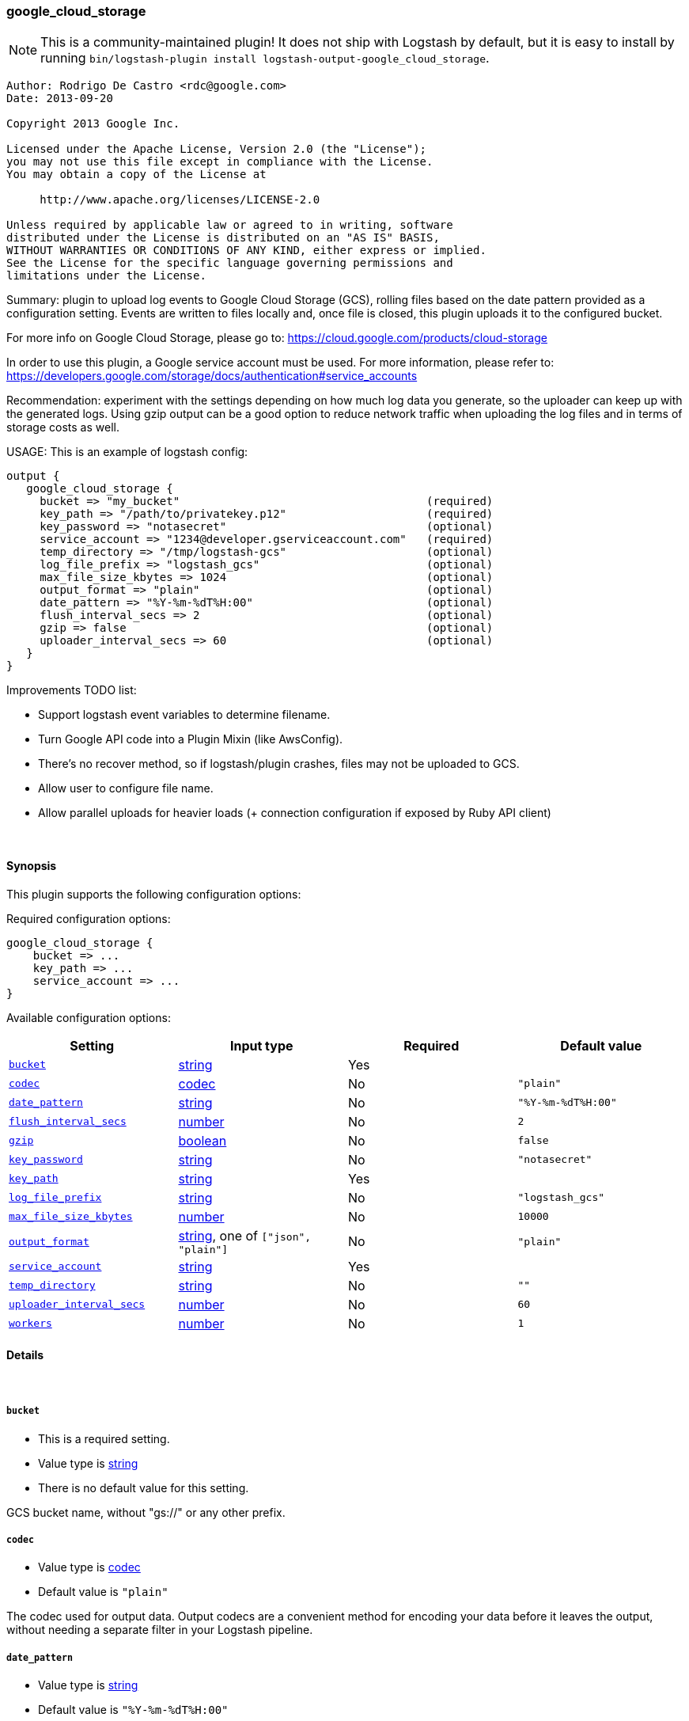 [[plugins-outputs-google_cloud_storage]]
=== google_cloud_storage


NOTE: This is a community-maintained plugin! It does not ship with Logstash by default, but it is easy to install by running `bin/logstash-plugin install logstash-output-google_cloud_storage`.

[source,txt]
-----
Author: Rodrigo De Castro <rdc@google.com>
Date: 2013-09-20

Copyright 2013 Google Inc.

Licensed under the Apache License, Version 2.0 (the "License");
you may not use this file except in compliance with the License.
You may obtain a copy of the License at

     http://www.apache.org/licenses/LICENSE-2.0

Unless required by applicable law or agreed to in writing, software
distributed under the License is distributed on an "AS IS" BASIS,
WITHOUT WARRANTIES OR CONDITIONS OF ANY KIND, either express or implied.
See the License for the specific language governing permissions and
limitations under the License.
-----

Summary: plugin to upload log events to Google Cloud Storage (GCS), rolling
files based on the date pattern provided as a configuration setting. Events
are written to files locally and, once file is closed, this plugin uploads
it to the configured bucket.

For more info on Google Cloud Storage, please go to:
https://cloud.google.com/products/cloud-storage

In order to use this plugin, a Google service account must be used. For
more information, please refer to:
https://developers.google.com/storage/docs/authentication#service_accounts

Recommendation: experiment with the settings depending on how much log
data you generate, so the uploader can keep up with the generated logs.
Using gzip output can be a good option to reduce network traffic when
uploading the log files and in terms of storage costs as well.

USAGE:
This is an example of logstash config:

[source,json]
--------------------------
output {
   google_cloud_storage {
     bucket => "my_bucket"                                     (required)
     key_path => "/path/to/privatekey.p12"                     (required)
     key_password => "notasecret"                              (optional)
     service_account => "1234@developer.gserviceaccount.com"   (required)
     temp_directory => "/tmp/logstash-gcs"                     (optional)
     log_file_prefix => "logstash_gcs"                         (optional)
     max_file_size_kbytes => 1024                              (optional)
     output_format => "plain"                                  (optional)
     date_pattern => "%Y-%m-%dT%H:00"                          (optional)
     flush_interval_secs => 2                                  (optional)
     gzip => false                                             (optional)
     uploader_interval_secs => 60                              (optional)
   }
}
--------------------------

Improvements TODO list:

* Support logstash event variables to determine filename.
* Turn Google API code into a Plugin Mixin (like AwsConfig).
* There's no recover method, so if logstash/plugin crashes, files may not
be uploaded to GCS.
* Allow user to configure file name.
* Allow parallel uploads for heavier loads (+ connection configuration if
exposed by Ruby API client)

&nbsp;

==== Synopsis

This plugin supports the following configuration options:


Required configuration options:

[source,json]
--------------------------
google_cloud_storage {
    bucket => ...
    key_path => ...
    service_account => ...
}
--------------------------



Available configuration options:

[cols="<,<,<,<m",options="header",]
|=======================================================================
|Setting |Input type|Required|Default value
| <<plugins-outputs-google_cloud_storage-bucket>> |<<string,string>>|Yes|
| <<plugins-outputs-google_cloud_storage-codec>> |<<codec,codec>>|No|`"plain"`
| <<plugins-outputs-google_cloud_storage-date_pattern>> |<<string,string>>|No|`"%Y-%m-%dT%H:00"`
| <<plugins-outputs-google_cloud_storage-flush_interval_secs>> |<<number,number>>|No|`2`
| <<plugins-outputs-google_cloud_storage-gzip>> |<<boolean,boolean>>|No|`false`
| <<plugins-outputs-google_cloud_storage-key_password>> |<<string,string>>|No|`"notasecret"`
| <<plugins-outputs-google_cloud_storage-key_path>> |<<string,string>>|Yes|
| <<plugins-outputs-google_cloud_storage-log_file_prefix>> |<<string,string>>|No|`"logstash_gcs"`
| <<plugins-outputs-google_cloud_storage-max_file_size_kbytes>> |<<number,number>>|No|`10000`
| <<plugins-outputs-google_cloud_storage-output_format>> |<<string,string>>, one of `["json", "plain"]`|No|`"plain"`
| <<plugins-outputs-google_cloud_storage-service_account>> |<<string,string>>|Yes|
| <<plugins-outputs-google_cloud_storage-temp_directory>> |<<string,string>>|No|`""`
| <<plugins-outputs-google_cloud_storage-uploader_interval_secs>> |<<number,number>>|No|`60`
| <<plugins-outputs-google_cloud_storage-workers>> |<<number,number>>|No|`1`
|=======================================================================



==== Details

&nbsp;

[[plugins-outputs-google_cloud_storage-bucket]]
===== `bucket` 

  * This is a required setting.
  * Value type is <<string,string>>
  * There is no default value for this setting.

GCS bucket name, without "gs://" or any other prefix.

[[plugins-outputs-google_cloud_storage-codec]]
===== `codec` 

  * Value type is <<codec,codec>>
  * Default value is `"plain"`

The codec used for output data. Output codecs are a convenient method for encoding your data before it leaves the output, without needing a separate filter in your Logstash pipeline.

[[plugins-outputs-google_cloud_storage-date_pattern]]
===== `date_pattern` 

  * Value type is <<string,string>>
  * Default value is `"%Y-%m-%dT%H:00"`

Time pattern for log file, defaults to hourly files.
Must Time.strftime patterns: www.ruby-doc.org/core-2.0/Time.html#method-i-strftime

[[plugins-outputs-google_cloud_storage-flush_interval_secs]]
===== `flush_interval_secs` 

  * Value type is <<number,number>>
  * Default value is `2`

Flush interval in seconds for flushing writes to log files. 0 will flush
on every message.

[[plugins-outputs-google_cloud_storage-gzip]]
===== `gzip` 

  * Value type is <<boolean,boolean>>
  * Default value is `false`

Gzip output stream when writing events to log files.

[[plugins-outputs-google_cloud_storage-key_password]]
===== `key_password` 

  * Value type is <<string,string>>
  * Default value is `"notasecret"`

GCS private key password.

[[plugins-outputs-google_cloud_storage-key_path]]
===== `key_path` 

  * This is a required setting.
  * Value type is <<string,string>>
  * There is no default value for this setting.

GCS path to private key file.

[[plugins-outputs-google_cloud_storage-log_file_prefix]]
===== `log_file_prefix` 

  * Value type is <<string,string>>
  * Default value is `"logstash_gcs"`

Log file prefix. Log file will follow the format:
<prefix>_hostname_date<.part?>.log

[[plugins-outputs-google_cloud_storage-max_file_size_kbytes]]
===== `max_file_size_kbytes` 

  * Value type is <<number,number>>
  * Default value is `10000`

Sets max file size in kbytes. 0 disable max file check.

[[plugins-outputs-google_cloud_storage-output_format]]
===== `output_format` 

  * Value can be any of: `json`, `plain`
  * Default value is `"plain"`

The event format you want to store in files. Defaults to plain text.

[[plugins-outputs-google_cloud_storage-service_account]]
===== `service_account` 

  * This is a required setting.
  * Value type is <<string,string>>
  * There is no default value for this setting.

GCS service account.

[[plugins-outputs-google_cloud_storage-temp_directory]]
===== `temp_directory` 

  * Value type is <<string,string>>
  * Default value is `""`

Directory where temporary files are stored.
Defaults to /tmp/logstash-gcs-<random-suffix>

[[plugins-outputs-google_cloud_storage-uploader_interval_secs]]
===== `uploader_interval_secs` 

  * Value type is <<number,number>>
  * Default value is `60`

Uploader interval when uploading new files to GCS. Adjust time based
on your time pattern (for example, for hourly files, this interval can be
around one hour).

[[plugins-outputs-google_cloud_storage-workers]]
===== `workers` 

  * Value type is <<number,number>>
  * Default value is `1`

The number of workers to use for this output.
Note that this setting may not be useful for all outputs.


